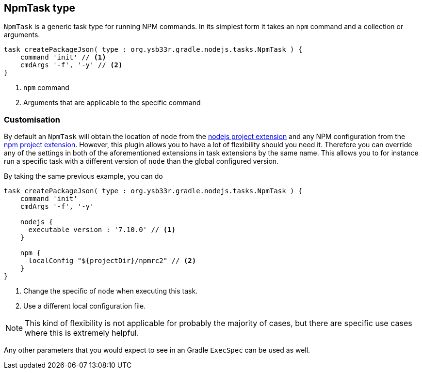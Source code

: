 [[npmtask]]
== NpmTask type

`NpmTask` is a generic task type for running NPM commands. In its simplest form it takes an `npm` command and a collection or arguments.

[source,groovy]
----
task createPackageJson( type : org.ysb33r.gradle.nodejs.tasks.NpmTask ) {
    command 'init' // <1>
    cmdArgs '-f', '-y' // <2>
}
----
<1> `npm` command
<2> Arguments that are applicable to the specific command

=== Customisation

By default an `NpmTask` will obtain the location of `node` from the <<node-defaults,nodejs project extension>> and any NPM configuration from the <<npm-defaults,npm project extension>>. However, this plugin allows you to have a lot of flexibility should you need it. Therefore you can override any of the settings in both of the aforementioned extensions in task extensions by the same name. This allows you to for instance run a specific task with a different version of `node` than the global configured version.

By taking the same previous example, you can do

[source,groovy]
----
task createPackageJson( type : org.ysb33r.gradle.nodejs.tasks.NpmTask ) {
    command 'init'
    cmdArgs '-f', '-y'

    nodejs {
      executable version : '7.10.0' // <1>
    }

    npm {
      localConfig "${projectDir}/npmrc2" // <2>
    }
}
----
<1> Change the specific of `node` when executing this task.
<2> Use a different local configuration file.

NOTE: This kind of flexibility is not applicable for probably the majority of cases, but there are specific use cases where this is extremely helpful.

Any other parameters that you would expect to see in an Gradle `ExecSpec` can be used as well.
